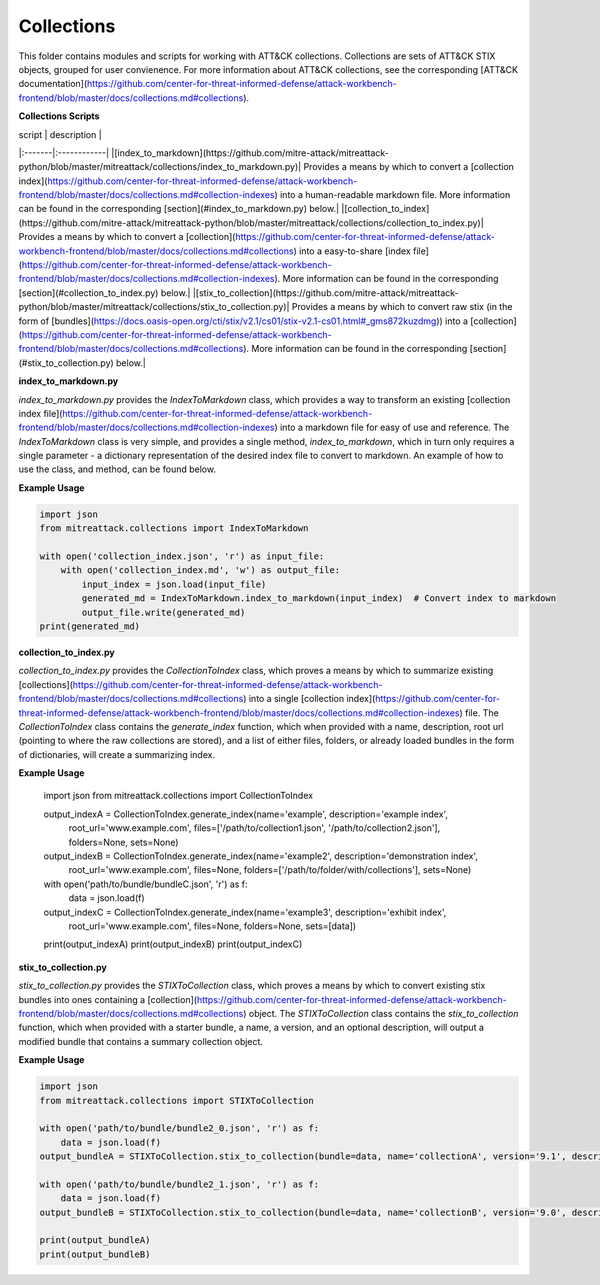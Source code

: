 
Collections
==============================================

This folder contains modules and scripts for working with ATT&CK collections.
Collections are sets of ATT&CK STIX objects, grouped for user convienence.
For more information about ATT&CK collections, see the corresponding
[ATT&CK documentation](https://github.com/center-for-threat-informed-defense/attack-workbench-frontend/blob/master/docs/collections.md#collections).

**Collections Scripts**

| script | description |
|:-------|:------------|
|[index_to_markdown](https://github.com/mitre-attack/mitreattack-python/blob/master/mitreattack/collections/index_to_markdown.py)| Provides a means by which to convert a [collection index](https://github.com/center-for-threat-informed-defense/attack-workbench-frontend/blob/master/docs/collections.md#collection-indexes) into a human-readable markdown file. More information can be found in the corresponding [section](#index_to_markdown.py) below.|
|[collection_to_index](https://github.com/mitre-attack/mitreattack-python/blob/master/mitreattack/collections/collection_to_index.py)| Provides a means by which to convert a [collection](https://github.com/center-for-threat-informed-defense/attack-workbench-frontend/blob/master/docs/collections.md#collections) into a easy-to-share [index file](https://github.com/center-for-threat-informed-defense/attack-workbench-frontend/blob/master/docs/collections.md#collection-indexes). More information can be found in the corresponding [section](#collection_to_index.py) below.|
|[stix_to_collection](https://github.com/mitre-attack/mitreattack-python/blob/master/mitreattack/collections/stix_to_collection.py)| Provides a means by which to convert raw stix (in the form of [bundles](https://docs.oasis-open.org/cti/stix/v2.1/cs01/stix-v2.1-cs01.html#_gms872kuzdmg)) into a [collection](https://github.com/center-for-threat-informed-defense/attack-workbench-frontend/blob/master/docs/collections.md#collections). More information can be found in the corresponding [section](#stix_to_collection.py) below.|

**index_to_markdown.py**

`index_to_markdown.py` provides the `IndexToMarkdown` class, which provides a way to transform an existing
[collection index file](https://github.com/center-for-threat-informed-defense/attack-workbench-frontend/blob/master/docs/collections.md#collection-indexes)
into a markdown file for easy of use and reference.
The `IndexToMarkdown` class is very simple, and provides a single method, `index_to_markdown`,
which in turn only requires a single parameter - a dictionary representation of the desired index file to convert to markdown.
An example of how to use the class, and method, can be found below.

**Example Usage**

.. code-block:: python
    
    import json
    from mitreattack.collections import IndexToMarkdown

    with open('collection_index.json', 'r') as input_file:
        with open('collection_index.md', 'w') as output_file:
            input_index = json.load(input_file)
            generated_md = IndexToMarkdown.index_to_markdown(input_index)  # Convert index to markdown
            output_file.write(generated_md)
    print(generated_md)


**collection_to_index.py**

`collection_to_index.py` provides the `CollectionToIndex` class, which proves a means by which to summarize existing
[collections](https://github.com/center-for-threat-informed-defense/attack-workbench-frontend/blob/master/docs/collections.md#collections)
into a single [collection index](https://github.com/center-for-threat-informed-defense/attack-workbench-frontend/blob/master/docs/collections.md#collection-indexes) file.
The `CollectionToIndex` class contains the `generate_index` function, which when provided with a name, description, root url (pointing to where the raw collections are stored),
and a list of either files, folders, or already loaded bundles in the form of dictionaries, will create a summarizing index.

**Example Usage**

    .. code-block:: python
        
    import json
    from mitreattack.collections import CollectionToIndex

    output_indexA = CollectionToIndex.generate_index(name='example', description='example index', 
                                                    root_url='www.example.com', 
                                                    files=['/path/to/collection1.json', '/path/to/collection2.json'], 
                                                    folders=None, sets=None)
    output_indexB = CollectionToIndex.generate_index(name='example2', description='demonstration index',
                                                    root_url='www.example.com',
                                                    files=None, folders=['/path/to/folder/with/collections'], sets=None)
    with open('path/to/bundle/bundleC.json', 'r') as f:
        data = json.load(f)
    output_indexC = CollectionToIndex.generate_index(name='example3', description='exhibit index',
                                                    root_url='www.example.com',
                                                    files=None, folders=None, sets=[data])
    print(output_indexA)
    print(output_indexB)
    print(output_indexC)


**stix_to_collection.py**

`stix_to_collection.py` provides the `STIXToCollection` class, which proves a means by which to convert
existing stix bundles into ones containing a
[collection](https://github.com/center-for-threat-informed-defense/attack-workbench-frontend/blob/master/docs/collections.md#collections) object.
The `STIXToCollection` class contains the `stix_to_collection` function, which when provided with a starter bundle,
a name, a version, and an optional description, will output a modified bundle that contains a summary collection object.

**Example Usage**

.. code-block:: python

    import json
    from mitreattack.collections import STIXToCollection

    with open('path/to/bundle/bundle2_0.json', 'r') as f:
        data = json.load(f)
    output_bundleA = STIXToCollection.stix_to_collection(bundle=data, name='collectionA', version='9.1', description="demo bundle (2.0)")

    with open('path/to/bundle/bundle2_1.json', 'r') as f:
        data = json.load(f)
    output_bundleB = STIXToCollection.stix_to_collection(bundle=data, name='collectionB', version='9.0', description="demo bundle (2.1)")

    print(output_bundleA)
    print(output_bundleB)
